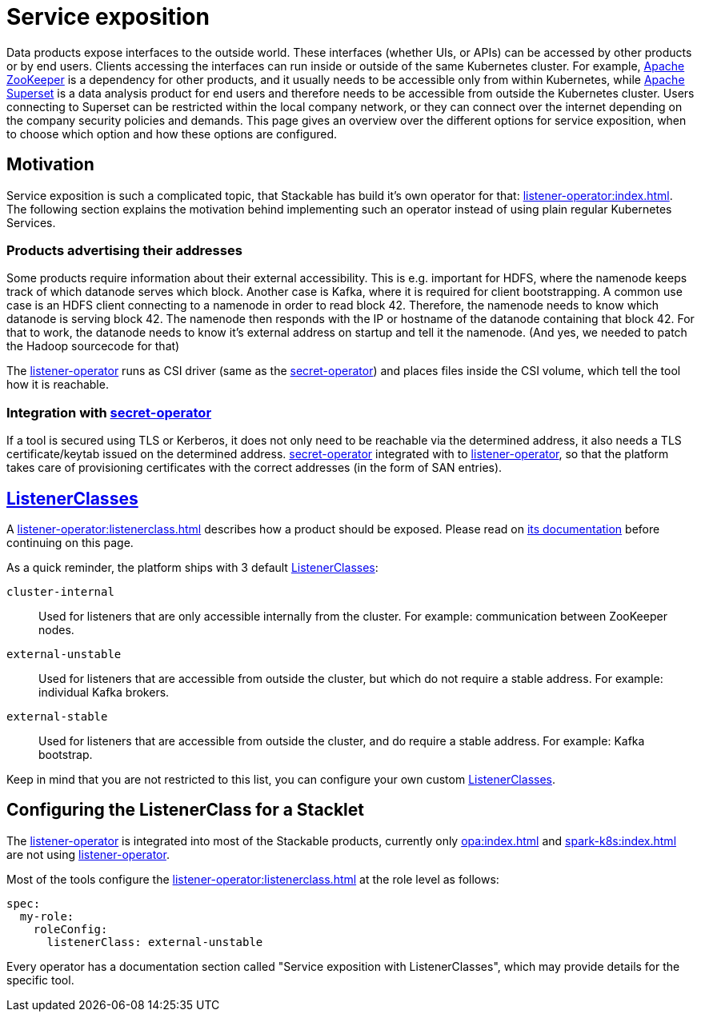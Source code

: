 = Service exposition
:listener-operator: xref:listener-operator:index.adoc
:secret-operator: xref:secret-operator:index.adoc
:listenerclass: xref:listener-operator:listenerclass.adoc
:description: Explore how Stackable utilizes the listener-operator to expose Services.

Data products expose interfaces to the outside world.
These interfaces (whether UIs, or APIs) can be accessed by other products or by end users.
Clients accessing the interfaces can run inside or outside of the same Kubernetes cluster.
For example, xref:zookeeper:index.adoc[Apache ZooKeeper] is a dependency for other products, and it usually needs to be accessible only from within Kubernetes, while xref:superset:index.adoc[Apache Superset] is a data analysis product for end users and therefore needs to be accessible from outside the Kubernetes cluster.
Users connecting to Superset can be restricted within the local company network, or they can connect over the internet depending on the company security policies and demands.
This page gives an overview over the different options for service exposition, when to choose which option and how these options are configured.

== Motivation

Service exposition is such a complicated topic, that Stackable has build it's own operator for that: {listener-operator}[].
The following section explains the motivation behind implementing such an operator instead of using plain regular Kubernetes Services.

=== Products advertising their addresses

Some products require information about their external accessibility.
This is e.g. important for HDFS, where the namenode keeps track of which datanode serves which block. Another case is Kafka, where it is required for client bootstrapping.
A common use case is an HDFS client connecting to a namenode in order to read block 42. Therefore, the namenode needs to know which datanode is serving block 42. The namenode then responds with the IP or hostname of the datanode containing that block 42.
For that to work, the datanode needs to know it's external address on startup and tell it the namenode.
(And yes, we needed to patch the Hadoop sourcecode for that)

The {listener-operator}[listener-operator] runs as CSI driver (same as the {secret-operator}[secret-operator]) and places files inside the CSI volume, which tell the tool how it is reachable.

=== Integration with {secret-operator}[secret-operator]

If a tool is secured using TLS or Kerberos, it does not only need to be reachable via the determined address, it also needs a TLS certificate/keytab issued on the determined address.
{secret-operator}[secret-operator] integrated with to {listener-operator}[listener-operator], so that the platform takes care of provisioning certificates with the correct addresses (in the form of SAN entries).

== {listenerclass}[ListenerClasses]

A {listenerclass}[] describes how a product should be exposed.
Please read on {listenerclass}[its documentation] before continuing on this page.

As a quick reminder, the platform ships with 3 default {listenerclass}[ListenerClasses]:

`cluster-internal`:: Used for listeners that are only accessible internally from the cluster. For example: communication between ZooKeeper nodes.
`external-unstable`:: Used for listeners that are accessible from outside the cluster, but which do not require a stable address. For example: individual Kafka brokers.
`external-stable`:: Used for listeners that are accessible from outside the cluster, and do require a stable address. For example: Kafka bootstrap.

Keep in mind that you are not restricted to this list, you can configure your own custom {listenerclass}[ListenerClasses].

== Configuring the ListenerClass for a Stacklet

The {listener-operator}[listener-operator] is integrated into most of the Stackable products, currently only xref:opa:index.adoc[] and xref:spark-k8s:index.adoc[] are not using {listener-operator}[listener-operator].

Most of the tools configure the {listenerclass}[] at the role level as follows:

[source,yaml]
----
spec:
  my-role:
    roleConfig:
      listenerClass: external-unstable
----

Every operator has a documentation section called "Service exposition with ListenerClasses", which may provide details for the specific tool.
